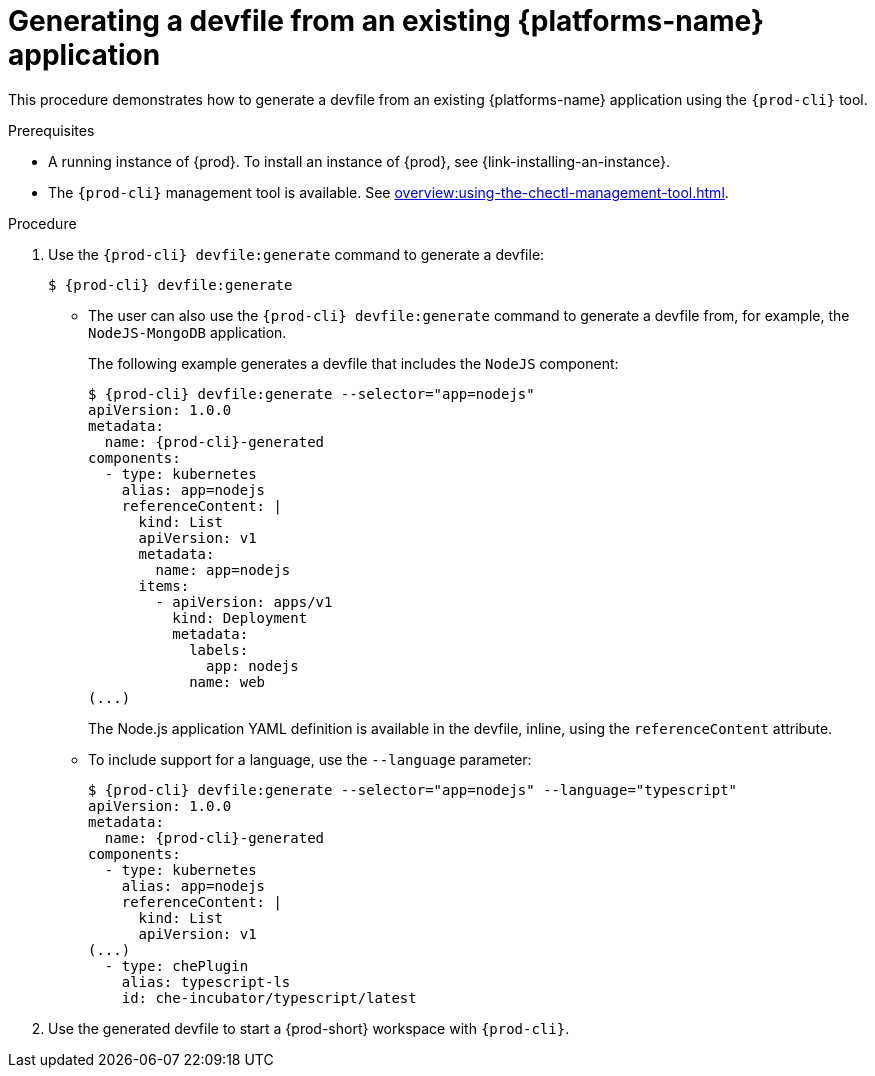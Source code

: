 // Module included in the following assemblies:
//
// importing-a-kubernetes-application-into-a-workspace



[id="generating-a-devfile-from-an-existing-kubernetes-application_{context}"]
= Generating a devfile from an existing {platforms-name} application

This procedure demonstrates how to generate a devfile from an existing {platforms-name} application using the `{prod-cli}` tool.

.Prerequisites

* A running instance of {prod}. To install an instance of {prod}, see {link-installing-an-instance}.

* The `{prod-cli}` management tool is available. See xref:overview:using-the-chectl-management-tool.adoc[].

.Procedure

. Use the `{prod-cli} devfile:generate` command to generate a devfile:
+
[subs="+attributes"]
----
$ {prod-cli} devfile:generate
----

* The user can also use the `{prod-cli} devfile:generate` command to generate a devfile from, for example, the `NodeJS-MongoDB` application.
+
The following example generates a devfile that includes the `NodeJS` component:
+
[subs="+attributes"]
----
$ {prod-cli} devfile:generate --selector="app=nodejs"
apiVersion: 1.0.0
metadata:
  name: {prod-cli}-generated
components:
  - type: kubernetes
    alias: app=nodejs
    referenceContent: |
      kind: List
      apiVersion: v1
      metadata:
        name: app=nodejs
      items:
        - apiVersion: apps/v1
          kind: Deployment
          metadata:
            labels:
              app: nodejs
            name: web
(...)
----
+
The Node.js application YAML definition is available in the devfile, inline, using the `referenceContent` attribute.

* To include support for a language, use the `--language` parameter:
+
[subs="+attributes"]
----
$ {prod-cli} devfile:generate --selector="app=nodejs" --language="typescript"
apiVersion: 1.0.0
metadata:
  name: {prod-cli}-generated
components:
  - type: kubernetes
    alias: app=nodejs
    referenceContent: |
      kind: List
      apiVersion: v1
(...)
  - type: chePlugin
    alias: typescript-ls
    id: che-incubator/typescript/latest
----

. Use the generated devfile to start a {prod-short} workspace with `{prod-cli}`.

